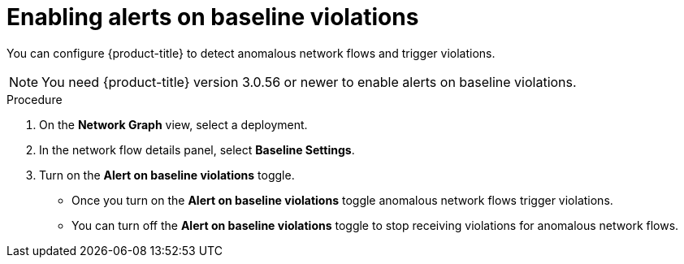// Module included in the following assemblies:
//
// * operating/manage-network-policies.adoc
:_module-type: PROCEDURE
[id="enable-alert-on-baseline-violations_{context}"]
= Enabling alerts on baseline violations

You can configure {product-title} to detect anomalous network flows and trigger violations.

[NOTE]
====
You need {product-title} version 3.0.56 or newer to enable alerts on baseline violations.
====

.Procedure

. On the *Network Graph* view, select a deployment.
. In the network flow details panel, select *Baseline Settings*.
. Turn on the *Alert on baseline violations* toggle.
* Once you turn on the *Alert on baseline violations* toggle anomalous network flows trigger violations.
* You can turn off the *Alert on baseline violations* toggle to stop receiving violations for anomalous network flows.
